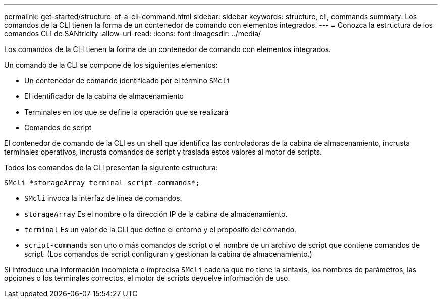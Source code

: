 ---
permalink: get-started/structure-of-a-cli-command.html 
sidebar: sidebar 
keywords: structure, cli, commands 
summary: Los comandos de la CLI tienen la forma de un contenedor de comando con elementos integrados. 
---
= Conozca la estructura de los comandos CLI de SANtricity
:allow-uri-read: 
:icons: font
:imagesdir: ../media/


[role="lead"]
Los comandos de la CLI tienen la forma de un contenedor de comando con elementos integrados.

Un comando de la CLI se compone de los siguientes elementos:

* Un contenedor de comando identificado por el término `SMcli`
* El identificador de la cabina de almacenamiento
* Terminales en los que se define la operación que se realizará
* Comandos de script


El contenedor de comando de la CLI es un shell que identifica las controladoras de la cabina de almacenamiento, incrusta terminales operativos, incrusta comandos de script y traslada estos valores al motor de scripts.

Todos los comandos de la CLI presentan la siguiente estructura:

[listing]
----
SMcli *storageArray terminal script-commands*;
----
* `SMcli` invoca la interfaz de línea de comandos.
* `storageArray` Es el nombre o la dirección IP de la cabina de almacenamiento.
* `terminal` Es un valor de la CLI que define el entorno y el propósito del comando.
* `script-commands` son uno o más comandos de script o el nombre de un archivo de script que contiene comandos de script. (Los comandos de script configuran y gestionan la cabina de almacenamiento.)


Si introduce una información incompleta o imprecisa `SMcli` cadena que no tiene la sintaxis, los nombres de parámetros, las opciones o los terminales correctos, el motor de scripts devuelve información de uso.

